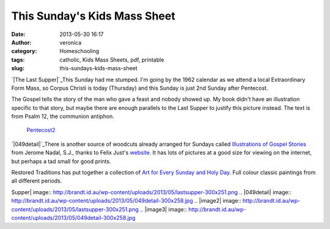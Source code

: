 This Sunday's Kids Mass Sheet
#############################
:date: 2013-05-30 16:17
:author: veronica
:category: Homeschooling
:tags: catholic, Kids Mass Sheets, pdf, printable
:slug: this-sundays-kids-mass-sheet

`|The Last Supper|`_\ This Sunday had me stumped. I'm going by the 1962
calendar as we attend a local Extraordinary Form Mass, so Corpus Christi
is today (Thursday) and this Sunday is just 2nd Sunday after Pentecost.

The Gospel tells the story of the man who gave a feast and nobody showed
up. My book didn't have an illustration specific to that story, but
maybe there are enough parallels to the Last Supper to justify this
picture instead. The text is from Psalm 12, the communion antiphon.
 `Pentecost2`_

`|049detail|`_\ There is another source of woodcuts already arranged for
Sundays called `Illustrations of Gospel Stories`_ from Jerome Nadal,
S.J., thanks to Felix Just's `website`_. It has lots of pictures at a
good size for viewing on the internet, but perhaps a tad small for good
prints.

Restored Traditions has put together a collection of `Art for Every
Sunday and Holy Day`_. Full colour classic paintings from all different
periods.

.. _|image2|: http://brandt.id.au/wp-content/uploads/2013/05/lastsupper.png
.. _Pentecost2: http://brandt.id.au/wp-content/uploads/2013/05/Pentecost2.pdf
.. _|image3|: http://catholic-resources.org/Nadal/049.jpg
.. _Illustrations of Gospel Stories: http://catholic-resources.org/Art/Nadal.htm
.. _website: http://catholic-resources.org/Art/index.html
.. _Art for Every Sunday and Holy Day: http://www.restoredtraditions.com/royalty-free-catholic-art-images-every-sunday-holy-day-liturgical-year.aspx

.. |The Last
Supper| image:: http://brandt.id.au/wp-content/uploads/2013/05/lastsupper-300x251.png
.. |049detail| image:: http://brandt.id.au/wp-content/uploads/2013/05/049detail-300x258.jpg
.. |image2| image:: http://brandt.id.au/wp-content/uploads/2013/05/lastsupper-300x251.png
.. |image3| image:: http://brandt.id.au/wp-content/uploads/2013/05/049detail-300x258.jpg
